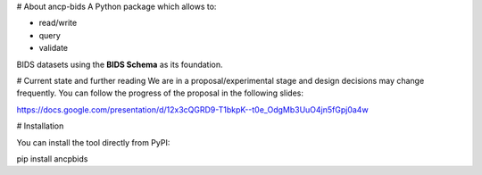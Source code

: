 # About ancp-bids
A Python package which allows to:

- read/write
- query
- validate

BIDS datasets using the **BIDS Schema** as its foundation.

# Current state and further reading
We are in a proposal/experimental stage and design decisions may change frequently.
You can follow the progress of the proposal in the following slides:

https://docs.google.com/presentation/d/12x3cQGRD9-T1bkpK--t0e_OdgMb3UuO4jn5fGpj0a4w


# Installation

You can install the tool directly from PyPI:

pip install ancpbids



